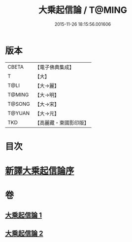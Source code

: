 #+TITLE: 大乘起信論 / T@MING
#+DATE: 2015-11-26 18:15:56.001606
* 版本
 |     CBETA|【電子佛典集成】|
 |         T|【大】     |
 |      T@LI|【大→麗】   |
 |    T@MING|【大→明】   |
 |    T@SONG|【大→宋】   |
 |    T@YUAN|【大→元】   |
 |       TKD|【高麗藏・東國影印版】|

* 目次
* [[file:KR6o0079_001.txt::001-0583b22][新譯大乘起信論序]]
* 卷
** [[file:KR6o0079_001.txt][大乘起信論 1]]
** [[file:KR6o0079_002.txt][大乘起信論 2]]
